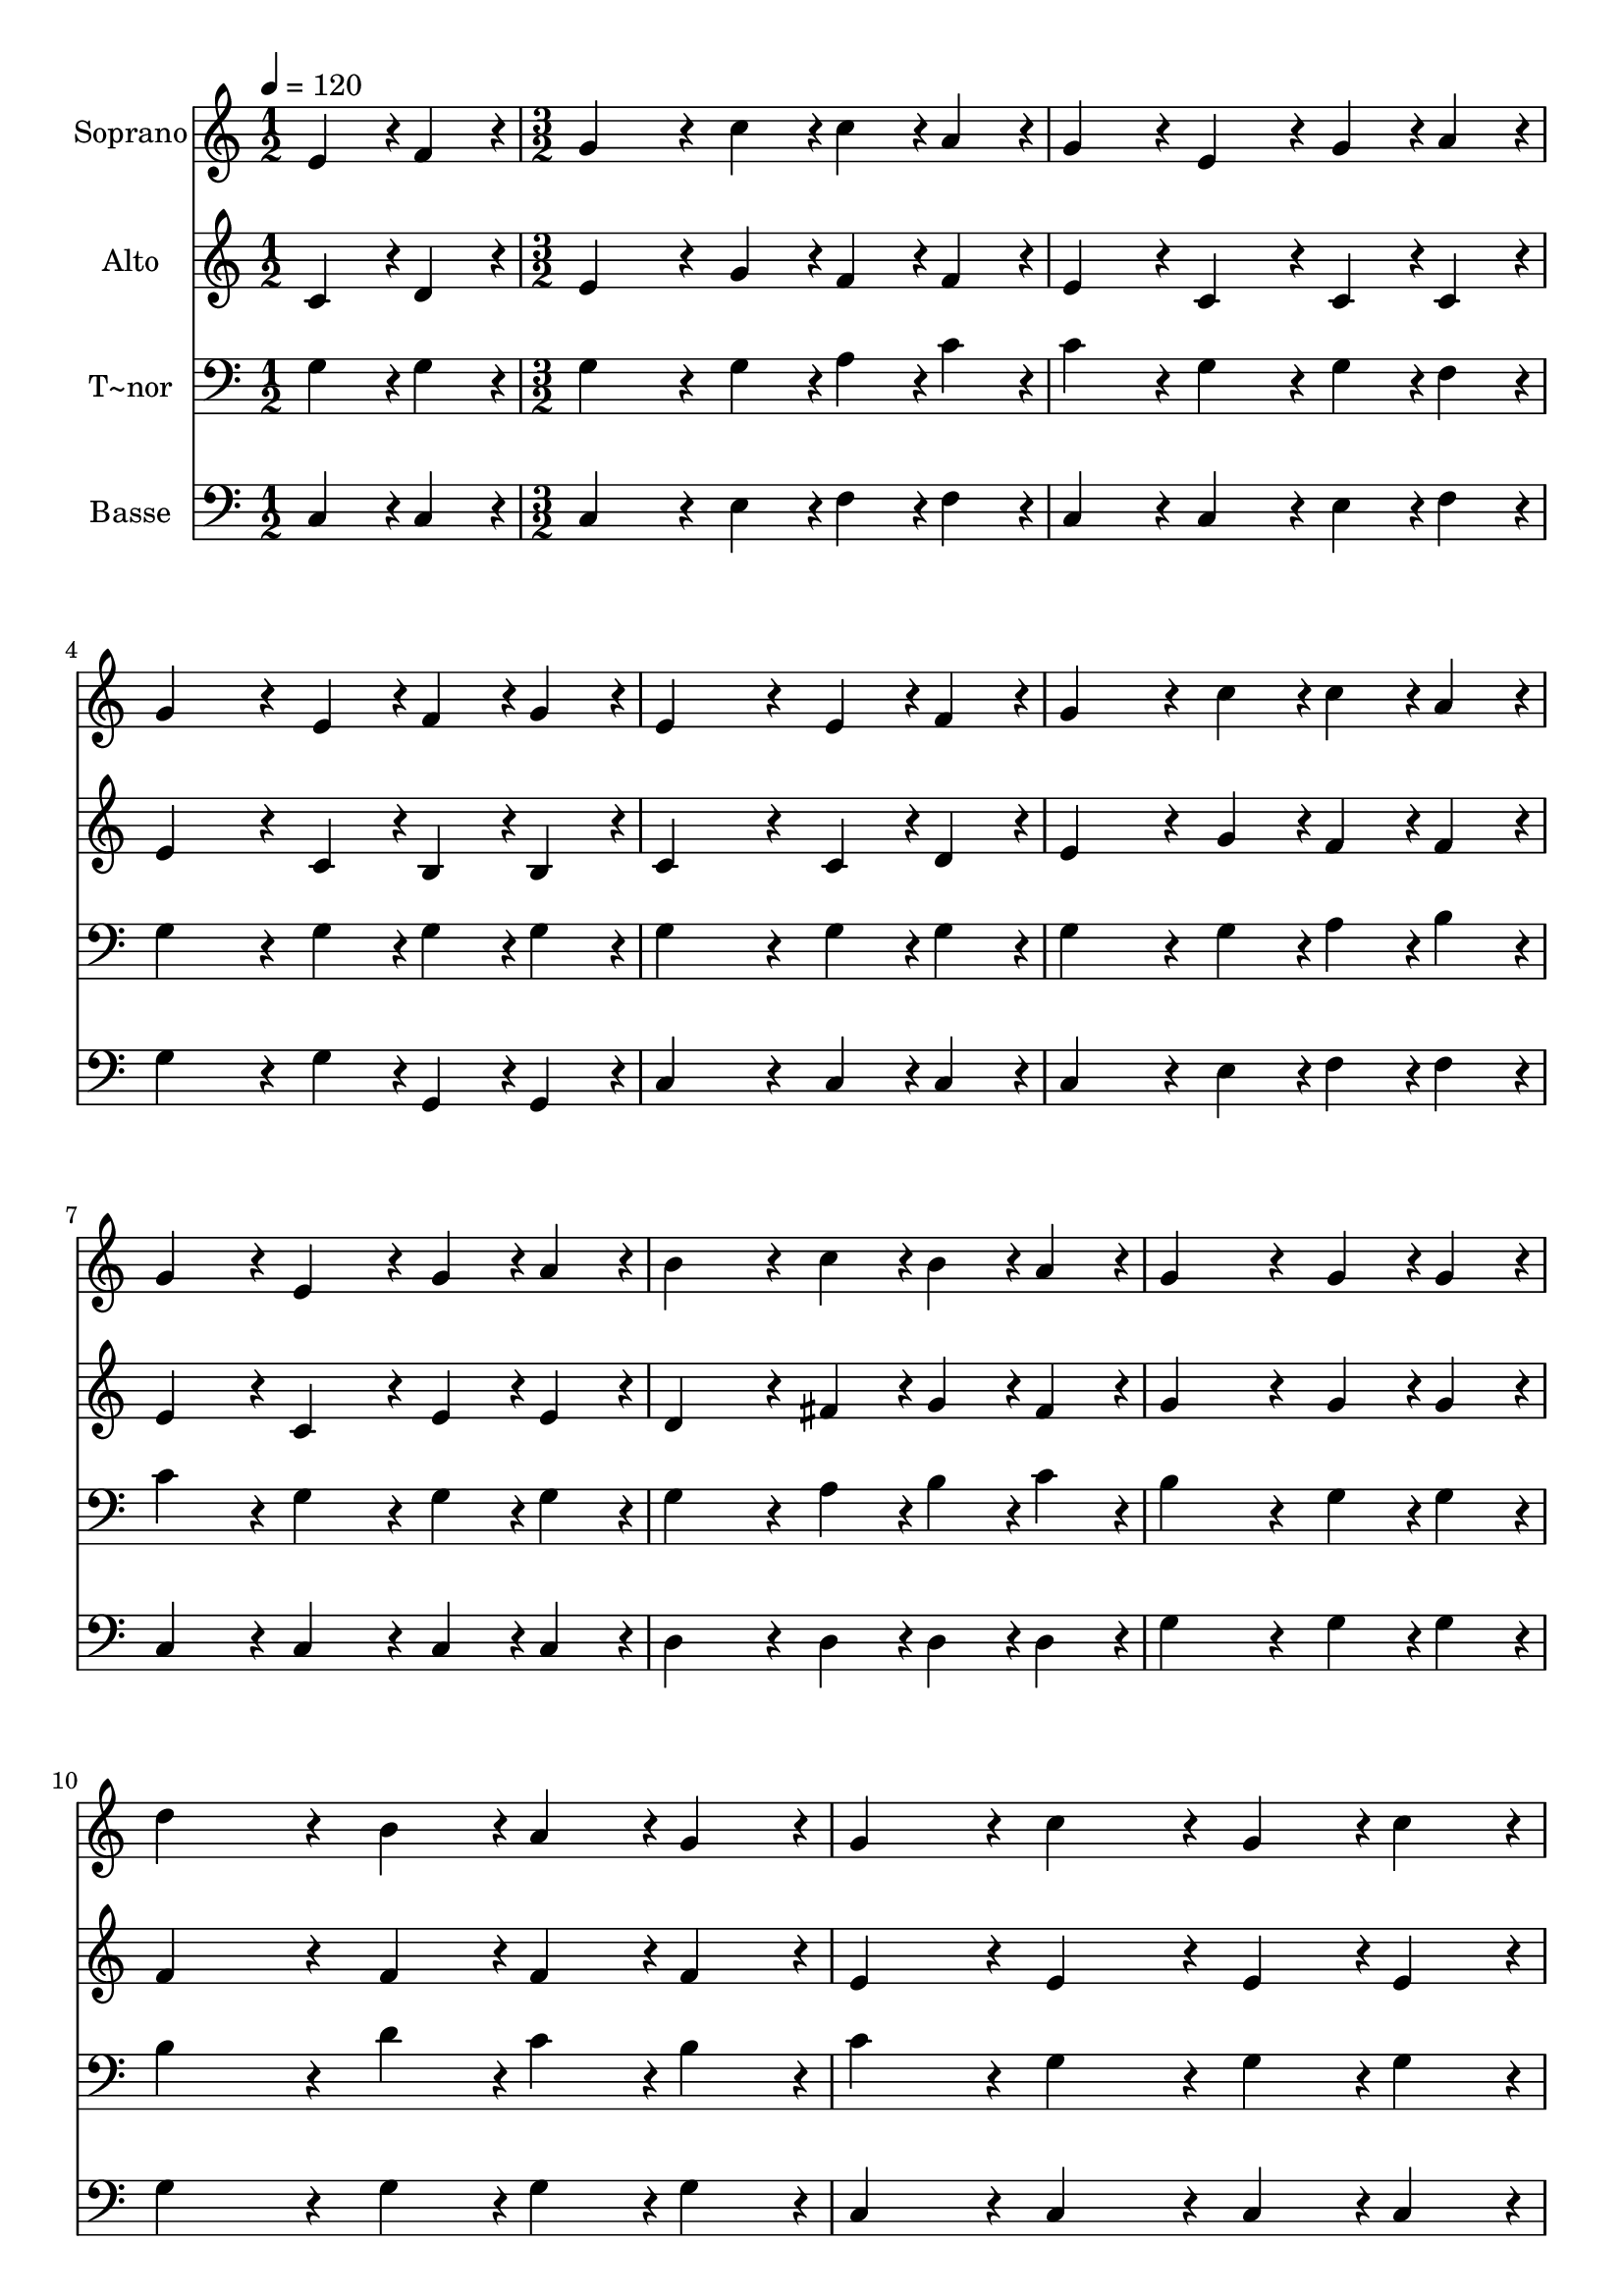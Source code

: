 % Lily was here -- automatically converted by c:/Program Files (x86)/LilyPond/usr/bin/midi2ly.py from output/431.mid
\version "2.14.0"

\layout {
  \context {
    \Voice
    \remove "Note_heads_engraver"
    \consists "Completion_heads_engraver"
    \remove "Rest_engraver"
    \consists "Completion_rest_engraver"
  }
}

trackAchannelA = {
  
  \time 1/2 
  
  \tempo 4 = 120 
  \skip 2 
  | % 2
  
  \time 3/2 
  
}

trackA = <<
  \context Voice = voiceA \trackAchannelA
>>


trackBchannelA = {
  
  \set Staff.instrumentName = "Soprano"
  
}

trackBchannelB = \relative c {
  e'4*216/240 r4*24/240 f4*216/240 r4*24/240 g4*648/240 r4*72/240 c4*216/240 
  r4*24/240 
  | % 2
  c4*216/240 r4*24/240 a4*216/240 r4*24/240 g4*432/240 r4*48/240 e4*432/240 
  r4*48/240 
  | % 3
  g4*216/240 r4*24/240 a4*216/240 r4*24/240 g4*648/240 r4*72/240 e4*216/240 
  r4*24/240 
  | % 4
  f4*216/240 r4*24/240 g4*216/240 r4*24/240 e4*864/240 r4*96/240 
  | % 5
  e4*216/240 r4*24/240 f4*216/240 r4*24/240 g4*648/240 r4*72/240 c4*216/240 
  r4*24/240 
  | % 6
  c4*216/240 r4*24/240 a4*216/240 r4*24/240 g4*432/240 r4*48/240 e4*432/240 
  r4*48/240 
  | % 7
  g4*216/240 r4*24/240 a4*216/240 r4*24/240 b4*648/240 r4*72/240 c4*216/240 
  r4*24/240 
  | % 8
  b4*216/240 r4*24/240 a4*216/240 r4*24/240 g4*864/240 r4*96/240 
  | % 9
  g4*216/240 r4*24/240 g4*216/240 r4*24/240 d'4*648/240 r4*72/240 b4*216/240 
  r4*24/240 
  | % 10
  a4*216/240 r4*24/240 g4*216/240 r4*24/240 g4*432/240 r4*48/240 c4*432/240 
  r4*48/240 
  | % 11
  g4*216/240 r4*24/240 c4*216/240 r4*24/240 e4*648/240 r4*72/240 e4*216/240 
  r4*24/240 
  | % 12
  d4*216/240 r4*24/240 c4*216/240 r4*24/240 d4*864/240 r4*96/240 
  | % 13
  a4*216/240 r4*24/240 g4*216/240 r4*24/240 g4*648/240 r4*72/240 e4*216/240 
  r4*24/240 
  | % 14
  g4*216/240 r4*24/240 c4*216/240 r4*24/240 c4*432/240 r4*48/240 a4*432/240 
  r4*48/240 
  | % 15
  b4*216/240 r4*24/240 a4*216/240 r4*24/240 g4*216/240 r4*24/240 c4*216/240 
  r4*24/240 e,4*432/240 r4*48/240 
  | % 16
  d4*432/240 r4*48/240 c4*864/240 
}

trackB = <<
  \context Voice = voiceA \trackBchannelA
  \context Voice = voiceB \trackBchannelB
>>


trackCchannelA = {
  
  \set Staff.instrumentName = "Alto"
  
}

trackCchannelB = \relative c {
  c'4*216/240 r4*24/240 d4*216/240 r4*24/240 e4*648/240 r4*72/240 g4*216/240 
  r4*24/240 
  | % 2
  f4*216/240 r4*24/240 f4*216/240 r4*24/240 e4*432/240 r4*48/240 c4*432/240 
  r4*48/240 
  | % 3
  c4*216/240 r4*24/240 c4*216/240 r4*24/240 e4*648/240 r4*72/240 c4*216/240 
  r4*24/240 
  | % 4
  b4*216/240 r4*24/240 b4*216/240 r4*24/240 c4*864/240 r4*96/240 
  | % 5
  c4*216/240 r4*24/240 d4*216/240 r4*24/240 e4*648/240 r4*72/240 g4*216/240 
  r4*24/240 
  | % 6
  f4*216/240 r4*24/240 f4*216/240 r4*24/240 e4*432/240 r4*48/240 c4*432/240 
  r4*48/240 
  | % 7
  e4*216/240 r4*24/240 e4*216/240 r4*24/240 d4*648/240 r4*72/240 fis4*216/240 
  r4*24/240 
  | % 8
  g4*216/240 r4*24/240 fis4*216/240 r4*24/240 g4*864/240 r4*96/240 
  | % 9
  g4*216/240 r4*24/240 g4*216/240 r4*24/240 f4*648/240 r4*72/240 f4*216/240 
  r4*24/240 
  | % 10
  f4*216/240 r4*24/240 f4*216/240 r4*24/240 e4*432/240 r4*48/240 e4*432/240 
  r4*48/240 
  | % 11
  e4*216/240 r4*24/240 e4*216/240 r4*24/240 g4*648/240 r4*72/240 g4*216/240 
  r4*24/240 
  | % 12
  f4*216/240 r4*24/240 e4*216/240 r4*24/240 g4*864/240 r4*96/240 
  | % 13
  f4*216/240 r4*24/240 f4*216/240 r4*24/240 e4*648/240 r4*72/240 c4*216/240 
  r4*24/240 
  | % 14
  e4*216/240 r4*24/240 g4*216/240 r4*24/240 f4*432/240 r4*48/240 f4*432/240 
  r4*48/240 
  | % 15
  g4*216/240 r4*24/240 f4*216/240 r4*24/240 e4*216/240 r4*24/240 e4*216/240 
  r4*24/240 c4*432/240 r4*48/240 
  | % 16
  b4*432/240 r4*48/240 c4*864/240 
}

trackC = <<
  \context Voice = voiceA \trackCchannelA
  \context Voice = voiceB \trackCchannelB
>>


trackDchannelA = {
  
  \set Staff.instrumentName = "T~nor"
  
}

trackDchannelB = \relative c {
  g'4*216/240 r4*24/240 g4*216/240 r4*24/240 g4*648/240 r4*72/240 g4*216/240 
  r4*24/240 
  | % 2
  a4*216/240 r4*24/240 c4*216/240 r4*24/240 c4*432/240 r4*48/240 g4*432/240 
  r4*48/240 
  | % 3
  g4*216/240 r4*24/240 f4*216/240 r4*24/240 g4*648/240 r4*72/240 g4*216/240 
  r4*24/240 
  | % 4
  g4*216/240 r4*24/240 g4*216/240 r4*24/240 g4*864/240 r4*96/240 
  | % 5
  g4*216/240 r4*24/240 g4*216/240 r4*24/240 g4*648/240 r4*72/240 g4*216/240 
  r4*24/240 
  | % 6
  a4*216/240 r4*24/240 b4*216/240 r4*24/240 c4*432/240 r4*48/240 g4*432/240 
  r4*48/240 
  | % 7
  g4*216/240 r4*24/240 g4*216/240 r4*24/240 g4*648/240 r4*72/240 a4*216/240 
  r4*24/240 
  | % 8
  b4*216/240 r4*24/240 c4*216/240 r4*24/240 b4*864/240 r4*96/240 
  | % 9
  g4*216/240 r4*24/240 g4*216/240 r4*24/240 b4*648/240 r4*72/240 d4*216/240 
  r4*24/240 
  | % 10
  c4*216/240 r4*24/240 b4*216/240 r4*24/240 c4*432/240 r4*48/240 g4*432/240 
  r4*48/240 
  | % 11
  g4*216/240 r4*24/240 g4*216/240 r4*24/240 c4*648/240 r4*72/240 c4*216/240 
  r4*24/240 
  | % 12
  b4*216/240 r4*24/240 c4*216/240 r4*24/240 b4*864/240 r4*96/240 
  | % 13
  b4*216/240 r4*24/240 b4*216/240 r4*24/240 c4*648/240 r4*72/240 g4*216/240 
  r4*24/240 
  | % 14
  g4*216/240 r4*24/240 g4*216/240 r4*24/240 a4*432/240 r4*48/240 c4*432/240 
  r4*48/240 
  | % 15
  c4*216/240 r4*24/240 c4*216/240 r4*24/240 c4*216/240 r4*24/240 g4*216/240 
  r4*24/240 g4*432/240 r4*48/240 
  | % 16
  f4*432/240 r4*48/240 e4*864/240 
}

trackD = <<

  \clef bass
  
  \context Voice = voiceA \trackDchannelA
  \context Voice = voiceB \trackDchannelB
>>


trackEchannelA = {
  
  \set Staff.instrumentName = "Basse"
  
}

trackEchannelB = \relative c {
  c4*216/240 r4*24/240 c4*216/240 r4*24/240 c4*648/240 r4*72/240 e4*216/240 
  r4*24/240 
  | % 2
  f4*216/240 r4*24/240 f4*216/240 r4*24/240 c4*432/240 r4*48/240 c4*432/240 
  r4*48/240 
  | % 3
  e4*216/240 r4*24/240 f4*216/240 r4*24/240 g4*648/240 r4*72/240 g4*216/240 
  r4*24/240 
  | % 4
  g,4*216/240 r4*24/240 g4*216/240 r4*24/240 c4*864/240 r4*96/240 
  | % 5
  c4*216/240 r4*24/240 c4*216/240 r4*24/240 c4*648/240 r4*72/240 e4*216/240 
  r4*24/240 
  | % 6
  f4*216/240 r4*24/240 f4*216/240 r4*24/240 c4*432/240 r4*48/240 c4*432/240 
  r4*48/240 
  | % 7
  c4*216/240 r4*24/240 c4*216/240 r4*24/240 d4*648/240 r4*72/240 d4*216/240 
  r4*24/240 
  | % 8
  d4*216/240 r4*24/240 d4*216/240 r4*24/240 g4*864/240 r4*96/240 
  | % 9
  g4*216/240 r4*24/240 g4*216/240 r4*24/240 g4*648/240 r4*72/240 g4*216/240 
  r4*24/240 
  | % 10
  g4*216/240 r4*24/240 g4*216/240 r4*24/240 c,4*432/240 r4*48/240 c4*432/240 
  r4*48/240 
  | % 11
  c4*216/240 r4*24/240 c4*216/240 r4*24/240 c4*648/240 r4*72/240 c4*216/240 
  r4*24/240 
  | % 12
  g'4*216/240 r4*24/240 a4*216/240 r4*24/240 g4*864/240 r4*96/240 
  | % 13
  g4*216/240 r4*24/240 g4*216/240 r4*24/240 c,4*648/240 r4*72/240 c4*216/240 
  r4*24/240 
  | % 14
  c4*216/240 r4*24/240 e4*216/240 r4*24/240 f4*432/240 r4*48/240 f4*432/240 
  r4*48/240 
  | % 15
  f4*216/240 r4*24/240 f4*216/240 r4*24/240 g4*216/240 r4*24/240 g4*216/240 
  r4*24/240 g4*432/240 r4*48/240 
  | % 16
  g,4*432/240 r4*48/240 c4*864/240 
}

trackE = <<

  \clef bass
  
  \context Voice = voiceA \trackEchannelA
  \context Voice = voiceB \trackEchannelB
>>


\score {
  <<
    \context Staff=trackB \trackA
    \context Staff=trackB \trackB
    \context Staff=trackC \trackA
    \context Staff=trackC \trackC
    \context Staff=trackD \trackA
    \context Staff=trackD \trackD
    \context Staff=trackE \trackA
    \context Staff=trackE \trackE
  >>
  \layout {}
  \midi {}
}
